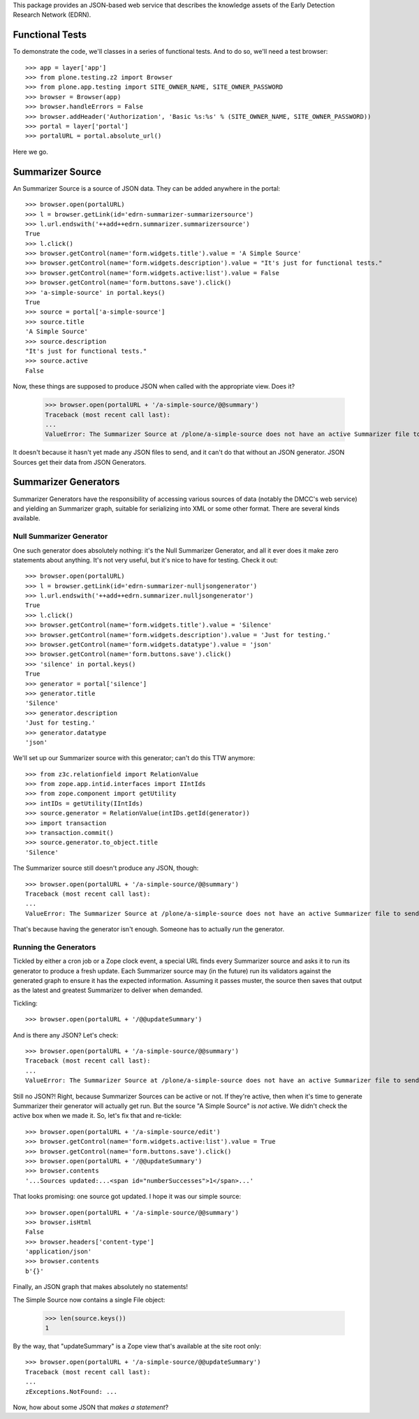This package provides an JSON-based web service that describes the knowledge
assets of the Early Detection Research Network (EDRN).


Functional Tests
================

To demonstrate the code, we'll classes in a series of functional tests.  And
to do so, we'll need a test browser::

    >>> app = layer['app']
    >>> from plone.testing.z2 import Browser
    >>> from plone.app.testing import SITE_OWNER_NAME, SITE_OWNER_PASSWORD
    >>> browser = Browser(app)
    >>> browser.handleErrors = False
    >>> browser.addHeader('Authorization', 'Basic %s:%s' % (SITE_OWNER_NAME, SITE_OWNER_PASSWORD))
    >>> portal = layer['portal']    
    >>> portalURL = portal.absolute_url()

Here we go.


Summarizer Source
==========

An Summarizer Source is a source of JSON data.  They can be added anywhere in the
portal::


    >>> browser.open(portalURL)
    >>> l = browser.getLink(id='edrn-summarizer-summarizersource')
    >>> l.url.endswith('++add++edrn.summarizer.summarizersource')
    True
    >>> l.click()
    >>> browser.getControl(name='form.widgets.title').value = 'A Simple Source'
    >>> browser.getControl(name='form.widgets.description').value = "It's just for functional tests."
    >>> browser.getControl(name='form.widgets.active:list').value = False
    >>> browser.getControl(name='form.buttons.save').click()
    >>> 'a-simple-source' in portal.keys()
    True
    >>> source = portal['a-simple-source']
    >>> source.title
    'A Simple Source'
    >>> source.description
    "It's just for functional tests."
    >>> source.active
    False

Now, these things are supposed to produce JSON when called with the appropriate
view.  Does it?

    >>> browser.open(portalURL + '/a-simple-source/@@summary')
    Traceback (most recent call last):
    ...
    ValueError: The Summarizer Source at /plone/a-simple-source does not have an active Summarizer file to send

It doesn't because it hasn't yet made any JSON files to send, and it can't do
that without an JSON generator.  JSON Sources get their data from JSON Generators.


Summarizer Generators
==============

Summarizer Generators have the responsibility of accessing various sources of data
(notably the DMCC's web service) and yielding an Summarizer graph, suitable for
serializing into XML or some other format.  There are several kinds available.


Null Summarizer Generator
------------------

One such generator does absolutely nothing: it's the Null Summarizer Generator, and
all it ever does it make zero statements about anything.  It's not very
useful, but it's nice to have for testing.  Check it out::

    >>> browser.open(portalURL)
    >>> l = browser.getLink(id='edrn-summarizer-nulljsongenerator')
    >>> l.url.endswith('++add++edrn.summarizer.nulljsongenerator')
    True
    >>> l.click()
    >>> browser.getControl(name='form.widgets.title').value = 'Silence'
    >>> browser.getControl(name='form.widgets.description').value = 'Just for testing.'
    >>> browser.getControl(name='form.widgets.datatype').value = 'json'
    >>> browser.getControl(name='form.buttons.save').click()
    >>> 'silence' in portal.keys()
    True
    >>> generator = portal['silence']
    >>> generator.title
    'Silence'
    >>> generator.description
    'Just for testing.'
    >>> generator.datatype
    'json'

We'll set up our Summarizer source with this generator; can't do this TTW anymore::

    >>> from z3c.relationfield import RelationValue
    >>> from zope.app.intid.interfaces import IIntIds
    >>> from zope.component import getUtility
    >>> intIDs = getUtility(IIntIds)
    >>> source.generator = RelationValue(intIDs.getId(generator))
    >>> import transaction
    >>> transaction.commit()
    >>> source.generator.to_object.title
    'Silence'

The Summarizer source still doesn't produce any JSON, though::

    >>> browser.open(portalURL + '/a-simple-source/@@summary')
    Traceback (most recent call last):
    ...
    ValueError: The Summarizer Source at /plone/a-simple-source does not have an active Summarizer file to send

That's because having the generator isn't enough.  Someone has to actually
*run* the generator.


Running the Generators
----------------------

Tickled by either a cron job or a Zope clock event, a special URL finds every
Summarizer source and asks it to run its generator to produce a fresh update.  Each
Summarizer source may (in the future) run its validators against the generated graph
to ensure it has the expected information.  Assuming it passes muster, the
source then saves that output as the latest and greatest Summarizer to deliver when
demanded.

Tickling::

    >>> browser.open(portalURL + '/@@updateSummary')

And is there any JSON?  Let's check::

    >>> browser.open(portalURL + '/a-simple-source/@@summary')
    Traceback (most recent call last):
    ...
    ValueError: The Summarizer Source at /plone/a-simple-source does not have an active Summarizer file to send

Still no JSON?!  Right, because Summarizer Sources can be active or not.  If they're
active, then when it's time to generate Summarizer their generator will actually get
run.  But the source "A Simple Source" is *not* active.  We didn't check the
active box when we made it.  So, let's fix that and re-tickle::

    >>> browser.open(portalURL + '/a-simple-source/edit')
    >>> browser.getControl(name='form.widgets.active:list').value = True
    >>> browser.getControl(name='form.buttons.save').click()
    >>> browser.open(portalURL + '/@@updateSummary')
    >>> browser.contents
    '...Sources updated:...<span id="numberSuccesses">1</span>...'

That looks promising: one source got updated.  I hope it was our simple source::

    >>> browser.open(portalURL + '/a-simple-source/@@summary')
    >>> browser.isHtml
    False
    >>> browser.headers['content-type']
    'application/json'
    >>> browser.contents
    b'{}'

Finally, an JSON graph that makes absolutely no statements!

The Simple Source now contains a single File object:

    >>> len(source.keys())
    1

By the way, that "updateSummary" is a Zope view that's available at the site root
only::

    >>> browser.open(portalURL + '/a-simple-source/@@updateSummary')
    Traceback (most recent call last):
    ...
    zExceptions.NotFound: ...

Now, how about some JSON that *makes a statement*?
